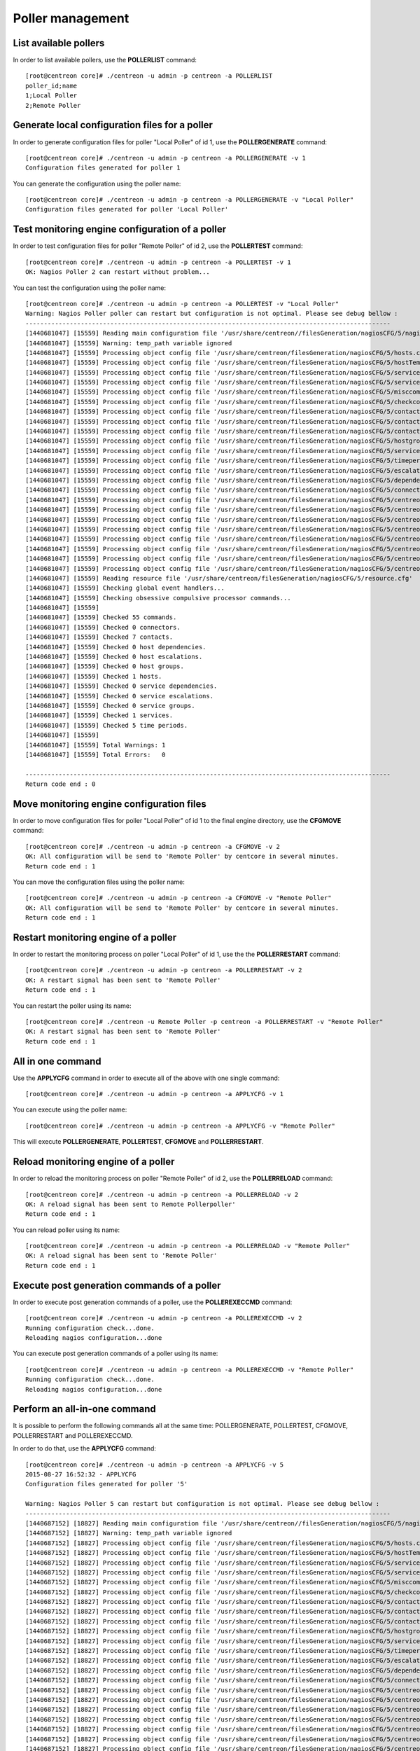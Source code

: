 =================
Poller management
=================

List available pollers
----------------------

In order to list available pollers, use the **POLLERLIST** command::

  [root@centreon core]# ./centreon -u admin -p centreon -a POLLERLIST
  poller_id;name
  1;Local Poller
  2;Remote Poller

Generate local configuration files for a poller
-----------------------------------------------

In order to generate configuration files for poller "Local Poller" of id 1, use the **POLLERGENERATE** command::

  [root@centreon core]# ./centreon -u admin -p centreon -a POLLERGENERATE -v 1
  Configuration files generated for poller 1

You can generate the configuration using the poller name::

  [root@centreon core]# ./centreon -u admin -p centreon -a POLLERGENERATE -v "Local Poller"
  Configuration files generated for poller 'Local Poller'


Test monitoring engine configuration of a poller
------------------------------------------------

In order to test configuration files for poller "Remote Poller" of id 2, use the **POLLERTEST** command::

  [root@centreon core]# ./centreon -u admin -p centreon -a POLLERTEST -v 1
  OK: Nagios Poller 2 can restart without problem...

You can test the configuration using the poller name::

  [root@centreon core]# ./centreon -u admin -p centreon -a POLLERTEST -v "Local Poller"
  Warning: Nagios Poller poller can restart but configuration is not optimal. Please see debug bellow :
  ---------------------------------------------------------------------------------------------------
  [1440681047] [15559] Reading main configuration file '/usr/share/centreon//filesGeneration/nagiosCFG/5/nagiosCFG.DEBUG'.
  [1440681047] [15559] Warning: temp_path variable ignored
  [1440681047] [15559] Processing object config file '/usr/share/centreon/filesGeneration/nagiosCFG/5/hosts.cfg'
  [1440681047] [15559] Processing object config file '/usr/share/centreon/filesGeneration/nagiosCFG/5/hostTemplates.cfg'
  [1440681047] [15559] Processing object config file '/usr/share/centreon/filesGeneration/nagiosCFG/5/serviceTemplates.cfg'
  [1440681047] [15559] Processing object config file '/usr/share/centreon/filesGeneration/nagiosCFG/5/services.cfg'
  [1440681047] [15559] Processing object config file '/usr/share/centreon/filesGeneration/nagiosCFG/5/misccommands.cfg'
  [1440681047] [15559] Processing object config file '/usr/share/centreon/filesGeneration/nagiosCFG/5/checkcommands.cfg'
  [1440681047] [15559] Processing object config file '/usr/share/centreon/filesGeneration/nagiosCFG/5/contactgroups.cfg'
  [1440681047] [15559] Processing object config file '/usr/share/centreon/filesGeneration/nagiosCFG/5/contactTemplates.cfg'
  [1440681047] [15559] Processing object config file '/usr/share/centreon/filesGeneration/nagiosCFG/5/contacts.cfg'
  [1440681047] [15559] Processing object config file '/usr/share/centreon/filesGeneration/nagiosCFG/5/hostgroups.cfg'
  [1440681047] [15559] Processing object config file '/usr/share/centreon/filesGeneration/nagiosCFG/5/servicegroups.cfg'
  [1440681047] [15559] Processing object config file '/usr/share/centreon/filesGeneration/nagiosCFG/5/timeperiods.cfg'
  [1440681047] [15559] Processing object config file '/usr/share/centreon/filesGeneration/nagiosCFG/5/escalations.cfg'
  [1440681047] [15559] Processing object config file '/usr/share/centreon/filesGeneration/nagiosCFG/5/dependencies.cfg'
  [1440681047] [15559] Processing object config file '/usr/share/centreon/filesGeneration/nagiosCFG/5/connectors.cfg'
  [1440681047] [15559] Processing object config file '/usr/share/centreon/filesGeneration/nagiosCFG/5/centreon-bam-command.cfg'
  [1440681047] [15559] Processing object config file '/usr/share/centreon/filesGeneration/nagiosCFG/5/centreon-bam-contact.cfg'
  [1440681047] [15559] Processing object config file '/usr/share/centreon/filesGeneration/nagiosCFG/5/centreon-bam-contactgroup.cfg'
  [1440681047] [15559] Processing object config file '/usr/share/centreon/filesGeneration/nagiosCFG/5/centreon-bam-dependencies.cfg'
  [1440681047] [15559] Processing object config file '/usr/share/centreon/filesGeneration/nagiosCFG/5/centreon-bam-escalations.cfg'
  [1440681047] [15559] Processing object config file '/usr/share/centreon/filesGeneration/nagiosCFG/5/centreon-bam-host.cfg'
  [1440681047] [15559] Processing object config file '/usr/share/centreon/filesGeneration/nagiosCFG/5/centreon-bam-services.cfg'
  [1440681047] [15559] Processing object config file '/usr/share/centreon/filesGeneration/nagiosCFG/5/centreon-bam-timeperiod.cfg'
  [1440681047] [15559] Reading resource file '/usr/share/centreon/filesGeneration/nagiosCFG/5/resource.cfg'
  [1440681047] [15559] Checking global event handlers...
  [1440681047] [15559] Checking obsessive compulsive processor commands...
  [1440681047] [15559]
  [1440681047] [15559] Checked 55 commands.
  [1440681047] [15559] Checked 0 connectors.
  [1440681047] [15559] Checked 7 contacts.
  [1440681047] [15559] Checked 0 host dependencies.
  [1440681047] [15559] Checked 0 host escalations.
  [1440681047] [15559] Checked 0 host groups.
  [1440681047] [15559] Checked 1 hosts.
  [1440681047] [15559] Checked 0 service dependencies.
  [1440681047] [15559] Checked 0 service escalations.
  [1440681047] [15559] Checked 0 service groups.
  [1440681047] [15559] Checked 1 services.
  [1440681047] [15559] Checked 5 time periods.
  [1440681047] [15559]
  [1440681047] [15559] Total Warnings: 1
  [1440681047] [15559] Total Errors:   0

  ---------------------------------------------------------------------------------------------------
  Return code end : 0


Move monitoring engine configuration files
------------------------------------------

In order to move configuration files for poller "Local Poller" of id 1 to the final engine directory, use the **CFGMOVE** command::

  [root@centreon core]# ./centreon -u admin -p centreon -a CFGMOVE -v 2
  OK: All configuration will be send to 'Remote Poller' by centcore in several minutes.
  Return code end : 1

You can move the configuration files using the poller name::

  [root@centreon core]# ./centreon -u admin -p centreon -a CFGMOVE -v "Remote Poller"
  OK: All configuration will be send to 'Remote Poller' by centcore in several minutes.
  Return code end : 1


Restart monitoring engine of a poller
-------------------------------------

In order to restart the monitoring process on poller "Local Poller" of id 1, use the the **POLLERRESTART** command::

  [root@centreon core]# ./centreon -u admin -p centreon -a POLLERRESTART -v 2
  OK: A restart signal has been sent to 'Remote Poller'
  Return code end : 1

You can restart the poller using its name::

  [root@centreon core]# ./centreon -u Remote Poller -p centreon -a POLLERRESTART -v "Remote Poller"
  OK: A restart signal has been sent to 'Remote Poller'
  Return code end : 1


All in one command
------------------

Use the **APPLYCFG** command in order to execute all of the above with one single command::

  [root@centreon core]# ./centreon -u admin -p centreon -a APPLYCFG -v 1

You can execute using the poller name::

  [root@centreon core]# ./centreon -u admin -p centreon -a APPLYCFG -v "Remote Poller"
 

This will execute **POLLERGENERATE**, **POLLERTEST**, **CFGMOVE** and **POLLERRESTART**.


Reload monitoring engine of a poller
------------------------------------

In order to reload the monitoring process on poller "Remote Poller" of id 2, use the **POLLERRELOAD** command::

  [root@centreon core]# ./centreon -u admin -p centreon -a POLLERRELOAD -v 2
  OK: A reload signal has been sent to Remote Pollerpoller'
  Return code end : 1

You can reload poller using its name::

  [root@centreon core]# ./centreon -u admin -p centreon -a POLLERRELOAD -v "Remote Poller"
  OK: A reload signal has been sent to 'Remote Poller'
  Return code end : 1


Execute post generation commands of a poller
--------------------------------------------

In order to execute post generation commands of a poller, use the **POLLEREXECCMD** command::

  [root@centreon core]# ./centreon -u admin -p centreon -a POLLEREXECCMD -v 2
  Running configuration check...done.
  Reloading nagios configuration...done

You can execute post generation commands of a poller using its name::

  [root@centreon core]# ./centreon -u admin -p centreon -a POLLEREXECCMD -v "Remote Poller"
  Running configuration check...done.
  Reloading nagios configuration...done


Perform an all-in-one command
-----------------------------

It is possible to perform the following commands all at the same time: POLLERGENERATE, POLLERTEST, CFGMOVE, POLLERRESTART and POLLEREXECCMD.

In order to do that, use the **APPLYCFG** command::

  [root@centreon core]# ./centreon -u admin -p centreon -a APPLYCFG -v 5
  2015-08-27 16:52:32 - APPLYCFG
  Configuration files generated for poller '5'

  Warning: Nagios Poller 5 can restart but configuration is not optimal. Please see debug bellow :
  ---------------------------------------------------------------------------------------------------
  [1440687152] [18827] Reading main configuration file '/usr/share/centreon//filesGeneration/nagiosCFG/5/nagiosCFG.DEBUG'.
  [1440687152] [18827] Warning: temp_path variable ignored
  [1440687152] [18827] Processing object config file '/usr/share/centreon/filesGeneration/nagiosCFG/5/hosts.cfg'
  [1440687152] [18827] Processing object config file '/usr/share/centreon/filesGeneration/nagiosCFG/5/hostTemplates.cfg'
  [1440687152] [18827] Processing object config file '/usr/share/centreon/filesGeneration/nagiosCFG/5/serviceTemplates.cfg'
  [1440687152] [18827] Processing object config file '/usr/share/centreon/filesGeneration/nagiosCFG/5/services.cfg'
  [1440687152] [18827] Processing object config file '/usr/share/centreon/filesGeneration/nagiosCFG/5/misccommands.cfg'
  [1440687152] [18827] Processing object config file '/usr/share/centreon/filesGeneration/nagiosCFG/5/checkcommands.cfg'
  [1440687152] [18827] Processing object config file '/usr/share/centreon/filesGeneration/nagiosCFG/5/contactgroups.cfg'
  [1440687152] [18827] Processing object config file '/usr/share/centreon/filesGeneration/nagiosCFG/5/contactTemplates.cfg'
  [1440687152] [18827] Processing object config file '/usr/share/centreon/filesGeneration/nagiosCFG/5/contacts.cfg'
  [1440687152] [18827] Processing object config file '/usr/share/centreon/filesGeneration/nagiosCFG/5/hostgroups.cfg'
  [1440687152] [18827] Processing object config file '/usr/share/centreon/filesGeneration/nagiosCFG/5/servicegroups.cfg'
  [1440687152] [18827] Processing object config file '/usr/share/centreon/filesGeneration/nagiosCFG/5/timeperiods.cfg'
  [1440687152] [18827] Processing object config file '/usr/share/centreon/filesGeneration/nagiosCFG/5/escalations.cfg'
  [1440687152] [18827] Processing object config file '/usr/share/centreon/filesGeneration/nagiosCFG/5/dependencies.cfg'
  [1440687152] [18827] Processing object config file '/usr/share/centreon/filesGeneration/nagiosCFG/5/connectors.cfg'
  [1440687152] [18827] Processing object config file '/usr/share/centreon/filesGeneration/nagiosCFG/5/centreon-bam-command.cfg'
  [1440687152] [18827] Processing object config file '/usr/share/centreon/filesGeneration/nagiosCFG/5/centreon-bam-contact.cfg'
  [1440687152] [18827] Processing object config file '/usr/share/centreon/filesGeneration/nagiosCFG/5/centreon-bam-contactgroup.cfg'
  [1440687152] [18827] Processing object config file '/usr/share/centreon/filesGeneration/nagiosCFG/5/centreon-bam-dependencies.cfg'
  [1440687152] [18827] Processing object config file '/usr/share/centreon/filesGeneration/nagiosCFG/5/centreon-bam-escalations.cfg'
  [1440687152] [18827] Processing object config file '/usr/share/centreon/filesGeneration/nagiosCFG/5/centreon-bam-host.cfg'
  [1440687152] [18827] Processing object config file '/usr/share/centreon/filesGeneration/nagiosCFG/5/centreon-bam-services.cfg'
  [1440687152] [18827] Processing object config file '/usr/share/centreon/filesGeneration/nagiosCFG/5/centreon-bam-timeperiod.cfg'
  [1440687152] [18827] Reading resource file '/usr/share/centreon/filesGeneration/nagiosCFG/5/resource.cfg'
  [1440687152] [18827] Checking global event handlers... 
  [1440687152] [18827] Checking obsessive compulsive processor commands...
  [1440687152] [18827]
  [1440687152] [18827] Checked 55 commands.
  [1440687152] [18827] Checked 0 connectors.
  [1440687152] [18827] Checked 7 contacts.
  [1440687152] [18827] Checked 0 host dependencies.
  [1440687152] [18827] Checked 0 host escalations.
  [1440687152] [18827] Checked 0 host groups.
  [1440687152] [18827] Checked 1 hosts.
  [1440687152] [18827] Checked 0 service dependencies.
  [1440687152] [18827] Checked 0 service escalations.
  [1440687152] [18827] Checked 0 service groups.
  [1440687152] [18827] Checked 1 services.
  [1440687152] [18827] Checked 5 time periods.
  [1440687152] [18827]
  [1440687152] [18827] Total Warnings: 1
  [1440687152] [18827] Total Errors:   0

  ---------------------------------------------------------------------------------------------------

  OK: All configuration will be send to 'Remote Poller' by centcore in several minutes.

You can perform poller using its name::

  [root@centreon core]# ./centreon -u admin -p centreon -a APPLYCFG -v "Remote Poller"
  2015-08-27 16:54:46 - APPLYCFG
  Configuration files generated for poller 'Remote Poller'

  Warning: Nagios Poller poller can restart but configuration is not optimal. Please see debug bellow :
  ---------------------------------------------------------------------------------------------------
  [1440687287] [18877] Reading main configuration file '/usr/share/centreon//filesGeneration/nagiosCFG/5/nagiosCFG.DEBUG'.
  [1440687287] [18877] Warning: temp_path variable ignored
  [1440687287] [18877] Processing object config file '/usr/share/centreon/filesGeneration/nagiosCFG/5/hosts.cfg'
  [1440687287] [18877] Processing object config file '/usr/share/centreon/filesGeneration/nagiosCFG/5/hostTemplates.cfg'
  [1440687287] [18877] Processing object config file '/usr/share/centreon/filesGeneration/nagiosCFG/5/serviceTemplates.cfg'
  [1440687287] [18877] Processing object config file '/usr/share/centreon/filesGeneration/nagiosCFG/5/services.cfg'
  [1440687287] [18877] Processing object config file '/usr/share/centreon/filesGeneration/nagiosCFG/5/misccommands.cfg'
  [1440687287] [18877] Processing object config file '/usr/share/centreon/filesGeneration/nagiosCFG/5/checkcommands.cfg'
  [1440687287] [18877] Processing object config file '/usr/share/centreon/filesGeneration/nagiosCFG/5/contactgroups.cfg'
  [1440687287] [18877] Processing object config file '/usr/share/centreon/filesGeneration/nagiosCFG/5/contactTemplates.cfg'
  [1440687287] [18877] Processing object config file '/usr/share/centreon/filesGeneration/nagiosCFG/5/contacts.cfg'
  [1440687287] [18877] Processing object config file '/usr/share/centreon/filesGeneration/nagiosCFG/5/hostgroups.cfg'
  [1440687287] [18877] Processing object config file '/usr/share/centreon/filesGeneration/nagiosCFG/5/servicegroups.cfg'
  [1440687287] [18877] Processing object config file '/usr/share/centreon/filesGeneration/nagiosCFG/5/timeperiods.cfg'
  [1440687287] [18877] Processing object config file '/usr/share/centreon/filesGeneration/nagiosCFG/5/escalations.cfg'
  [1440687287] [18877] Processing object config file '/usr/share/centreon/filesGeneration/nagiosCFG/5/dependencies.cfg'
  [1440687287] [18877] Processing object config file '/usr/share/centreon/filesGeneration/nagiosCFG/5/connectors.cfg'
  [1440687287] [18877] Processing object config file '/usr/share/centreon/filesGeneration/nagiosCFG/5/centreon-bam-command.cfg'
  [1440687287] [18877] Processing object config file '/usr/share/centreon/filesGeneration/nagiosCFG/5/centreon-bam-contact.cfg'
  [1440687287] [18877] Processing object config file '/usr/share/centreon/filesGeneration/nagiosCFG/5/centreon-bam-contactgroup.cfg'
  [1440687287] [18877] Processing object config file '/usr/share/centreon/filesGeneration/nagiosCFG/5/centreon-bam-dependencies.cfg'
  [1440687287] [18877] Processing object config file '/usr/share/centreon/filesGeneration/nagiosCFG/5/centreon-bam-escalations.cfg'
  [1440687287] [18877] Processing object config file '/usr/share/centreon/filesGeneration/nagiosCFG/5/centreon-bam-host.cfg'
  [1440687287] [18877] Processing object config file '/usr/share/centreon/filesGeneration/nagiosCFG/5/centreon-bam-services.cfg'
  [1440687287] [18877] Processing object config file '/usr/share/centreon/filesGeneration/nagiosCFG/5/centreon-bam-timeperiod.cfg'
  [1440687287] [18877] Reading resource file '/usr/share/centreon/filesGeneration/nagiosCFG/5/resource.cfg'
  [1440687287] [18877] Checking global event handlers...
  [1440687287] [18877] Checking obsessive compulsive processor commands...
  [1440687287] [18877]
  [1440687287] [18877] Checked 55 commands.
  [1440687287] [18877] Checked 0 connectors.
  [1440687287] [18877] Checked 7 contacts.
  [1440687287] [18877] Checked 0 host dependencies.
  [1440687287] [18877] Checked 0 host escalations.
  [1440687287] [18877] Checked 0 host groups.
  [1440687287] [18877] Checked 1 hosts.
  [1440687287] [18877] Checked 0 service dependencies.
  [1440687287] [18877] Checked 0 service escalations.
  [1440687287] [18877] Checked 0 service groups.
  [1440687287] [18877] Checked 1 services.
  [1440687287] [18877] Checked 5 time periods.
  [1440687287] [18877]
  [1440687287] [18877] Total Warnings: 1
  [1440687287] [18877] Total Errors:   0

  ---------------------------------------------------------------------------------------------------

  OK: All configuration will be send to 'Remote Poller' by centcore in several minutes.

  Return code end : 1
